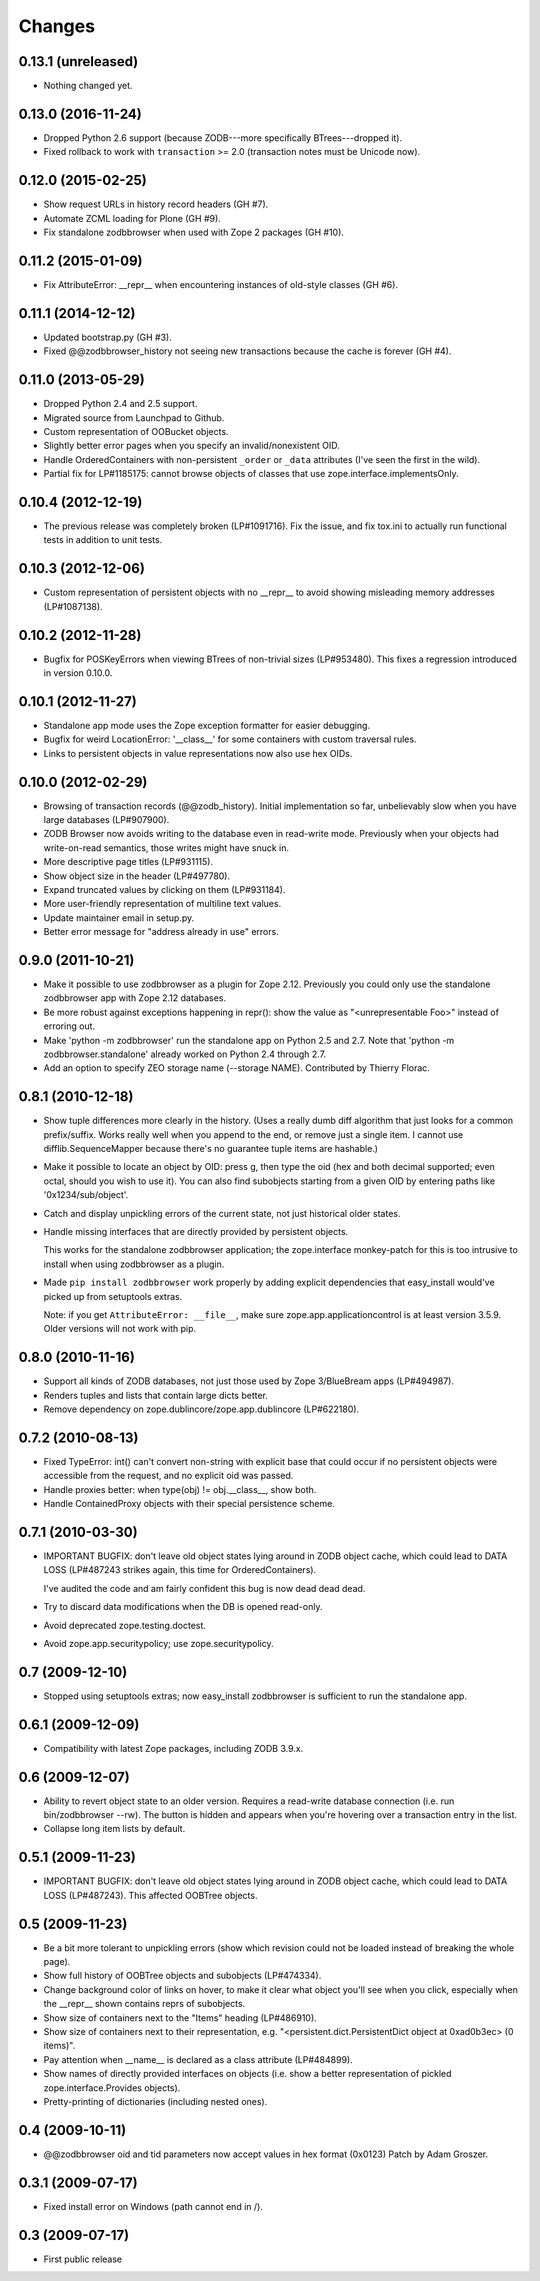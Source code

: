 Changes
-------

0.13.1 (unreleased)
~~~~~~~~~~~~~~~~~~~

- Nothing changed yet.


0.13.0 (2016-11-24)
~~~~~~~~~~~~~~~~~~~

- Dropped Python 2.6 support (because ZODB---more specifically BTrees---dropped
  it).

- Fixed rollback to work with ``transaction`` >= 2.0 (transaction notes must be
  Unicode now).


0.12.0 (2015-02-25)
~~~~~~~~~~~~~~~~~~~

- Show request URLs in history record headers (GH #7).
- Automate ZCML loading for Plone (GH #9).
- Fix standalone zodbbrowser when used with Zope 2 packages (GH #10).


0.11.2 (2015-01-09)
~~~~~~~~~~~~~~~~~~~

- Fix AttributeError: __repr__ when encountering instances of old-style
  classes (GH #6).


0.11.1 (2014-12-12)
~~~~~~~~~~~~~~~~~~~

- Updated bootstrap.py (GH #3).
- Fixed @@zodbbrowser_history not seeing new transactions because the
  cache is forever (GH #4).


0.11.0 (2013-05-29)
~~~~~~~~~~~~~~~~~~~

- Dropped Python 2.4 and 2.5 support.
- Migrated source from Launchpad to Github.
- Custom representation of OOBucket objects.
- Slightly better error pages when you specify an invalid/nonexistent OID.
- Handle OrderedContainers with non-persistent ``_order`` or ``_data``
  attributes (I've seen the first in the wild).
- Partial fix for LP#1185175: cannot browse objects of classes that use
  zope.interface.implementsOnly.


0.10.4 (2012-12-19)
~~~~~~~~~~~~~~~~~~~

- The previous release was completely broken (LP#1091716).  Fix the issue,
  and fix tox.ini to actually run functional tests in addition to unit tests.


0.10.3 (2012-12-06)
~~~~~~~~~~~~~~~~~~~

- Custom representation of persistent objects with no __repr__ to avoid
  showing misleading memory addresses (LP#1087138).


0.10.2 (2012-11-28)
~~~~~~~~~~~~~~~~~~~

- Bugfix for POSKeyErrors when viewing BTrees of non-trivial sizes
  (LP#953480).  This fixes a regression introduced in version 0.10.0.


0.10.1 (2012-11-27)
~~~~~~~~~~~~~~~~~~~

- Standalone app mode uses the Zope exception formatter for easier debugging.

- Bugfix for weird LocationError: '__class__' for some containers
  with custom traversal rules.

- Links to persistent objects in value representations now also use
  hex OIDs.


0.10.0 (2012-02-29)
~~~~~~~~~~~~~~~~~~~

- Browsing of transaction records (@@zodb_history).  Initial implementation so
  far, unbelievably slow when you have large databases (LP#907900).

- ZODB Browser now avoids writing to the database even in read-write mode.
  Previously when your objects had write-on-read semantics, those writes might
  have snuck in.

- More descriptive page titles (LP#931115).

- Show object size in the header (LP#497780).

- Expand truncated values by clicking on them (LP#931184).

- More user-friendly representation of multiline text values.

- Update maintainer email in setup.py.

- Better error message for "address already in use" errors.


0.9.0 (2011-10-21)
~~~~~~~~~~~~~~~~~~

- Make it possible to use zodbbrowser as a plugin for Zope 2.12.  Previously
  you could only use the standalone zodbbrowser app with Zope 2.12 databases.

- Be more robust against exceptions happening in repr(): show the value as
  "<unrepresentable Foo>" instead of erroring out.

- Make 'python -m zodbbrowser' run the standalone app on Python 2.5 and 2.7.
  Note that 'python -m zodbbrowser.standalone' already worked on Python 2.4
  through 2.7.

- Add an option to specify ZEO storage name (--storage NAME). Contributed by
  Thierry Florac.


0.8.1 (2010-12-18)
~~~~~~~~~~~~~~~~~~

- Show tuple differences more clearly in the history.  (Uses a really dumb
  diff algorithm that just looks for a common prefix/suffix.  Works really
  well when you append to the end, or remove just a single item.  I cannot
  use difflib.SequenceMapper because there's no guarantee tuple items are
  hashable.)

- Make it possible to locate an object by OID: press g, then type the oid
  (hex and both decimal supported; even octal, should you wish to use it).
  You can also find subobjects starting from a given OID by entering paths
  like '0x1234/sub/object'.

- Catch and display unpickling errors of the current state, not just
  historical older states.

- Handle missing interfaces that are directly provided by persistent objects.

  This works for the standalone zodbbrowser application; the zope.interface
  monkey-patch for this is too intrusive to install when using zodbbrowser
  as a plugin.

- Made ``pip install zodbbrowser`` work properly by adding explicit
  dependencies that easy_install would've picked up from setuptools extras.

  Note: if you get ``AttributeError: __file__``, make sure
  zope.app.applicationcontrol is at least version 3.5.9.  Older versions will
  not work with pip.


0.8.0 (2010-11-16)
~~~~~~~~~~~~~~~~~~

- Support all kinds of ZODB databases, not just those used by Zope 3/BlueBream
  apps (LP#494987).

- Renders tuples and lists that contain large dicts better.

- Remove dependency on zope.dublincore/zope.app.dublincore (LP#622180).


0.7.2 (2010-08-13)
~~~~~~~~~~~~~~~~~~

- Fixed TypeError: int() can't convert non-string with explicit base
  that could occur if no persistent objects were accessible from the request,
  and no explicit oid was passed.

- Handle proxies better: when type(obj) != obj.__class__, show both.

- Handle ContainedProxy objects with their special persistence scheme.


0.7.1 (2010-03-30)
~~~~~~~~~~~~~~~~~~

- IMPORTANT BUGFIX: don't leave old object states lying around in ZODB object
  cache, which could lead to DATA LOSS (LP#487243 strikes again, this time
  for OrderedContainers).

  I've audited the code and am fairly confident this bug is now dead dead
  dead.

- Try to discard data modifications when the DB is opened read-only.

- Avoid deprecated zope.testing.doctest.

- Avoid zope.app.securitypolicy; use zope.securitypolicy.


0.7 (2009-12-10)
~~~~~~~~~~~~~~~~

- Stopped using setuptools extras; now easy_install zodbbrowser is sufficient
  to run the standalone app.


0.6.1 (2009-12-09)
~~~~~~~~~~~~~~~~~~

- Compatibility with latest Zope packages, including ZODB 3.9.x.


0.6 (2009-12-07)
~~~~~~~~~~~~~~~~

- Ability to revert object state to an older version.  Requires a read-write
  database connection (i.e. run bin/zodbbrowser --rw).  The button is hidden
  and appears when you're hovering over a transaction entry in the list.
- Collapse long item lists by default.


0.5.1 (2009-11-23)
~~~~~~~~~~~~~~~~~~

- IMPORTANT BUGFIX: don't leave old object states lying around in ZODB object
  cache, which could lead to DATA LOSS (LP#487243).  This affected OOBTree
  objects.


0.5 (2009-11-23)
~~~~~~~~~~~~~~~~

- Be a bit more tolerant to unpickling errors (show which revision could not
  be loaded instead of breaking the whole page).
- Show full history of OOBTree objects and subobjects (LP#474334).
- Change background color of links on hover, to make it clear what
  object you'll see when you click, especially when the __repr__ shown
  contains reprs of subobjects.
- Show size of containers next to the "Items" heading (LP#486910).
- Show size of containers next to their representation, e.g.
  "<persistent.dict.PersistentDict object at 0xad0b3ec> (0 items)".
- Pay attention when __name__ is declared as a class attribute (LP#484899).
- Show names of directly provided interfaces on objects (i.e. show a better
  representation of pickled zope.interface.Provides objects).
- Pretty-printing of dictionaries (including nested ones).


0.4 (2009-10-11)
~~~~~~~~~~~~~~~~

- @@zodbbrowser oid and tid parameters now accept values in hex format (0x0123)
  Patch by Adam Groszer.


0.3.1 (2009-07-17)
~~~~~~~~~~~~~~~~~~

- Fixed install error on Windows (path cannot end in /).


0.3 (2009-07-17)
~~~~~~~~~~~~~~~~

- First public release
